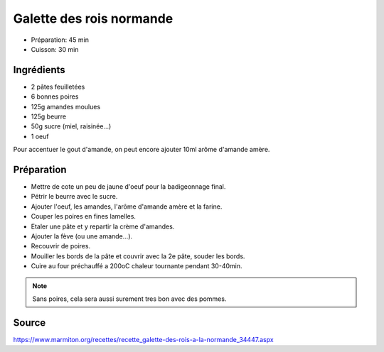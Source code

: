 .. index:: Galette des rois normande
.. index:: Repas: gouter; Galette des rois normande

.. index:: Pate feuilletee; Galette des rois normande
.. index:: Poire; Galette des rois normande
.. index:: Pomme; Galette des rois normande
.. index:: Amande; Galette des rois normande
.. index:: Beurre; Galette des rois normande
.. index:: Oeuf; Galette des rois normande

.. _cuisine_galette_des_rois_normande:

Galette des rois normande
#########################

* Préparation: 45 min
* Cuisson: 30 min


Ingrédients
===========

* 2 pâtes feuilletées
* 6 bonnes poires
* 125g amandes moulues
* 125g beurre
* 50g sucre (miel, raisinée...)
* 1 oeuf

Pour accentuer le gout d'amande, on peut encore ajouter 10ml arôme d'amande amère.


Préparation
===========

* Mettre de cote un peu de jaune d'oeuf pour la badigeonnage final.
* Pétrir le beurre avec le sucre.
* Ajouter l'oeuf, les amandes, l'arôme d'amande amère et la farine.
* Couper les poires en fines lamelles.
* Etaler une pâte et y repartir la crème d'amandes.
* Ajouter la fève (ou une amande...).
* Recouvrir de poires.
* Mouiller les bords de la pâte et couvrir avec la 2e pâte, souder les bords.
* Cuire au four préchauffé a 200oC chaleur tournante pendant 30-40min.


.. note:: Sans poires, cela sera aussi surement tres bon avec des pommes.


Source
======

https://www.marmiton.org/recettes/recette_galette-des-rois-a-la-normande_34447.aspx
